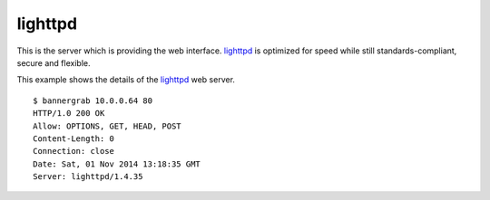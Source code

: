 .. _services-webserver-lighttpd:

.. _lighttpd: http://www.lighttpd.net

lighttpd
========
This is the server which is providing the web interface. `lighttpd`_ is
optimized for speed while still standards-compliant, secure and flexible.

This example shows the details of the `lighttpd`_ web server. ::

    $ bannergrab 10.0.0.64 80
    HTTP/1.0 200 OK
    Allow: OPTIONS, GET, HEAD, POST
    Content-Length: 0
    Connection: close
    Date: Sat, 01 Nov 2014 13:18:35 GMT
    Server: lighttpd/1.4.35
